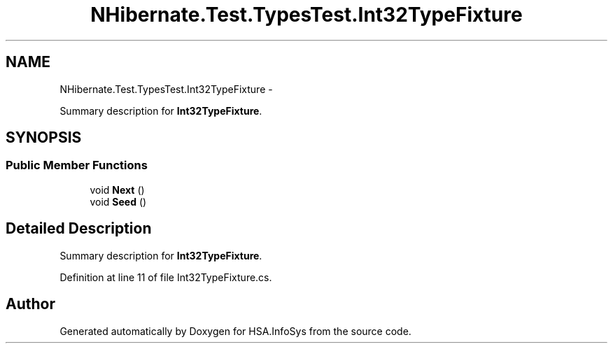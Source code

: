 .TH "NHibernate.Test.TypesTest.Int32TypeFixture" 3 "Fri Jul 5 2013" "Version 1.0" "HSA.InfoSys" \" -*- nroff -*-
.ad l
.nh
.SH NAME
NHibernate.Test.TypesTest.Int32TypeFixture \- 
.PP
Summary description for \fBInt32TypeFixture\fP\&.  

.SH SYNOPSIS
.br
.PP
.SS "Public Member Functions"

.in +1c
.ti -1c
.RI "void \fBNext\fP ()"
.br
.ti -1c
.RI "void \fBSeed\fP ()"
.br
.in -1c
.SH "Detailed Description"
.PP 
Summary description for \fBInt32TypeFixture\fP\&. 


.PP
Definition at line 11 of file Int32TypeFixture\&.cs\&.

.SH "Author"
.PP 
Generated automatically by Doxygen for HSA\&.InfoSys from the source code\&.
